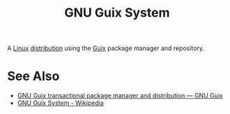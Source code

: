 :PROPERTIES:
:ID:       949d306c-36bc-4f39-ab4e-c855f4924432
:END:
#+title: GNU Guix System
#+filetags: :package_management:linux:operating_systems:lisp:computer_science:

A [[id:bf0bc2d7-17df-413c-823b-93904faffc58][Linux]] [[id:412bbcad-6c00-4f13-b748-d1ffde0588e1][distribution]] using the [[id:9af45692-b2f1-4d4e-a9b3-03d355ffacd0][Guix]] package manager and repository.
* See Also
 - [[https://guix.gnu.org/][GNU Guix transactional package manager and distribution — GNU Guix]]
 - [[https://en.wikipedia.org/wiki/GNU_Guix_System][GNU Guix System - Wikipedia]]

